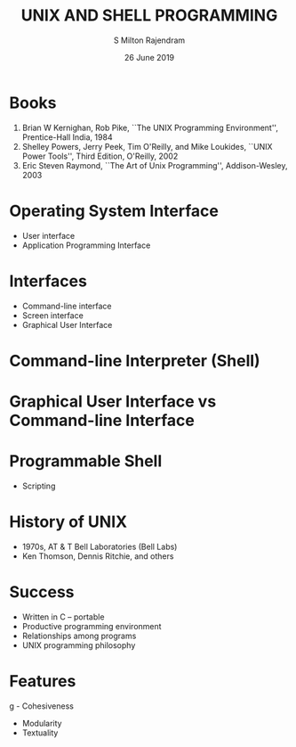 #+TITLE: UNIX AND SHELL PROGRAMMING
#+AUTHOR: S Milton Rajendram
#+DATE: 26 June 2019

#+LaTeX_HEADER: \usepackage{palatino}

* Books
  1) Brian W Kernighan, Rob Pike, ``The UNIX Programming
     Environment'', Prentice-Hall India, 1984
  2) Shelley Powers, Jerry Peek, Tim O'Reilly, and Mike Loukides,
     ``UNIX Power Tools'', Third Edition, O'Reilly, 2002
  3) Eric Steven Raymond, ``The Art of Unix Programming'',
     Addison-Wesley, 2003 

* Operating System Interface
  - User interface
  - Application Programming Interface

* Interfaces
  - Command-line interface
  - Screen interface
  - Graphical User Interface

* Command-line Interpreter (Shell)

* Graphical User Interface vs Command-line Interface

* Programmable Shell
  - Scripting

* History of UNIX
  - 1970s, AT & T Bell Laboratories (Bell Labs)
  - Ken Thomson, Dennis Ritchie, and others
  
* Success
  - Written in C -- portable
  - Productive programming environment
  - Relationships among programs
  - UNIX programming philosophy

* Features
g  - Cohesiveness
  - Modularity
  - Textuality

